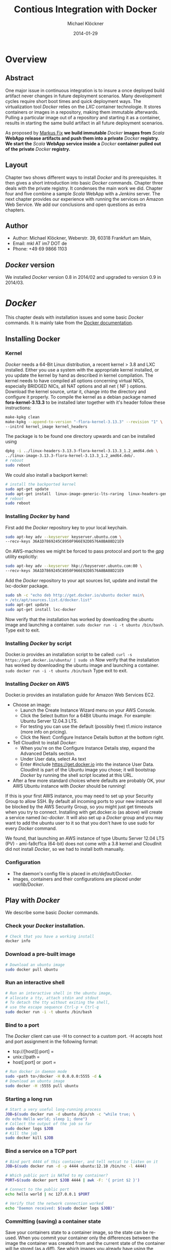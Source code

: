 
#
#
#+Options: toc:2
#

# MARKUS FIX:
#  LaTeX_CLASS: elemica-com-article
#+TITLE: Contious Integration with Docker
#+AUTHOR: Michael Klöckner
#+DATE: 2014-01-29
#+DESCRIPTION: Build a Docker Registry to maintain immutable images
#+KEYWORDS: Elemica 2.0
#+LANGUAGE: english
#+LaTeX_CLASS_OPTIONS: [captions=tableheading]
#+STARTUP: overview
#+TAGS: PROJECT(p) HOME(h) OFFICE(o) PHONE(t) ERRANDS(e)
#+STARTUP: 
#
#


* Overview
** Abstract
One major issue in continuous integration is to insure a once deployed build artifact never changes in future deployment scenarios. Many development cycles require short boot times and quick deployment ways. The virtualization tool /Docker/ relies on the /LXC/ container technologie. It stores containers or images in a repository, making them immutable afterwards. Pulling a particular image out of a repository and starting it as a container, results in starting the same build artifact in all future deployment scenarios. 

As proposed by [[http://deeprecursion.com/][Markus Fix]] *we build immutable* /Docker/ *images  from* /Scala/ *WebApp release artifacts and push them into a private* /Docker/ *registry. We start the* /Scala/ *WebApp service inside a* /Docker/ *container pulled out of the private* /Docker/ *registry.* 
** Layout
Chapter two shows different ways to install /Docker/ and its prerequisites. It then gives a short introduction into basic /Docker/ commands. Chapter three deals with the private registry. It condenses the main work we did. Chapter four and five combine a sample /Scala/ WebApp with a /Jenkins/ server. The next chapter provides our experience with running the services on Amazon Web Service. We add our conclusions and open questions as extra chapters.  
** Author
 - Author: Michael Klöckner, Weberstr. 39, 60318 Frankfurt am Main, 
 - Email: mkl AT im7 DOT de
 - Phone: +49 69 9866 1103
** /Docker/ version
   We installed /Docker/ version 0.8 in 2014/02 and upgraded to version 0.9 in 2014/03.
* /Docker/
This chapter deals with installation issues and some basic /Docker/ commands. It is mainly take from the [[http://docs.docer.io/en/latest/][Docker documentation]]. 
** Installing Docker
*** Kernel
/Docker/ needs a 64-Bit Linux distribution, a recent kernel > 3.8 and LXC
installed. Either you use a system with the appropriate kernel installed, or
you update the kernel by hand as described in kernel compilation. The kernel needs to have compiled all options concerning virtual NICs, especially
BRIDGED NICs, all NAT options and all net  ( NF ) options. Download
the kernel source, untar it, change into the directory and configure it properly. To compile the kernel as a debian package named *fora-kernel-3.13.3*
to be installed later together with it's header follow these instructions:
#+BEGIN_SRC sh
make-kpkg clean
make-kpkg --append-to-version "-flora-kernel-3.13.3" --revision "1" \
--initrd kernel_image kernel_headers
#+END_SRC
The package is to be found one directory upwards and can be installed using
#+BEGIN_SRC sh
dpkg -i ../linux-headers-3.13.3-flora-kernel-3.13.3_1.2_amd64.deb \
../linux-image-3.13.3-flora-kernel-3.13.3_1.2_amd64.deb/.
# reboot
sudo reboot
#+END_SRC

We could also install a backport kernel:
#+BEGIN_SRC sh
# install the backported kernel
sudo apt-get update
sudo apt-get install  linux-image-generic-lts-raring  linux-headers-generic-lts-raring
# reboot
sudo reboot
#+END_SRC 
*** Installing /Docker/ by hand
First add the /Docker/ repository key to your local keychain.
#+BEGIN_SRC sh
sudo apt-key adv --keyserver keyserver.ubuntu.com \
--recv-keys 36A1D7869245C8950F966E92D8576A8BA88D21E9
#+END_SRC
On AWS-machines we might be forced to pass protocol and port to the /gpg/ utility explicitly: 
#+BEGIN_SRC sh
sudo apt-key adv --keyserver hkp://keyserver.ubuntu.com:80 \
--recv-keys 36A1D7869245C8950F966E92D8576A8BA88D21E9
#+END_SRC

Add the /Docker/ repository to your apt sources list, update and install
the lxc-docker package. 
 
#+BEGIN_SRC sh
sudo sh -c "echo deb http://get.docker.io/ubuntu docker main\
> /etc/apt/sources.list.d/docker.list"
sudo apt-get update
sudo apt-get install lxc-docker
#+END_SRC
Now verify that the installation has worked by downloading the ubuntu
image and launching a container. =sudo docker run -i -t ubuntu /bin/bash=.
Type exit to exit.
*** Installing /Docker/ by script
Docker.io provides an installation script to be called: =curl -s https://get.docker.io/ubuntu/ | sudo sh=
Now verify that the installation has worked by downloading the ubuntu
image and launching a container. =sudo docker run -i -t ubuntu /bin/bash=
Type exit to exit.
*** Installing /Docker/  on AWS
Docker.io provides an installation guide for Amazon Web Services EC2.
- Choose an image: 
  + Launch the Create Instance Wizard menu on your AWS Console.
  + Click the Select button for a 64Bit Ubuntu image. For example: Ubuntu Server 12.04.3 LTS. 
  + For testing you can use the default (possibly free) t1.micro instance (more info on pricing). 
  + Click the Next: Configure Instance Details button at the bottom right.
- Tell CloudInit to install /Docker/:
  + When you're on the Configure Instance Details step, expand the Advanced Details section.
  + Under User data, select As text
  + Enter #include https://get.docker.io  into the instance User Data. CloudInit is part of the Ubuntu image you chose; it will bootstrap /Docker/ by running the shell script located at this URL.
- After a few more standard choices where defaults are probably OK, your AWS Ubuntu instance with /Docker/ should be running!
If this is your first AWS instance, you may need to set up your Security Group to allow SSH. By default all incoming ports to your new instance will be blocked by the AWS Security Group, so you might just get
timeouts when you try to connect. Installing with get.docker.io (as above) will create a service named /lxc-docker/. It will also set up a /Docker/ group and you may want to add the ubuntu user to it so that you don't have to use sudo for every /Docker/ command. 

We found, that launching an AWS instance of type Ubuntu Server 12.04 LTS (PV) - ami-fa9cf1ca (64-bit) does not come with a 3.8 kernel and CloudInit did not install /Docker/, so we had to install both manually.   
*** Configuration 
- The daemon's config file is placed in /etc/default/Docker/.  
- Images, containers and their configurations are placed under /var/lib/Docker/. 
** Play with /Docker/
We describe some basic /Docker/ commands.
*** Check your /Docker/ installation.
#+BEGIN_SRC bash
# Check that you have a working install
docker info
#+END_SRC 
*** Download a pre-built image
#+BEGIN_SRC bash
# Download an ubuntu image
sudo docker pull ubuntu
#+END_SRC
*** Run an interactive shell
#+BEGIN_SRC bash
# Run an interactive shell in the ubuntu image,
# allocate a tty, attach stdin and stdout
# To detach the tty without exiting the shell,
# use the escape sequence Ctrl-p + Ctrl-q
sudo docker run -i -t ubuntu /bin/bash
#+END_SRC
*** Bind to a port
The /Docker/ client can use -H to connect to a custom port.
-H accepts host and port assignment in the following format: 
- tcp://[host][:port]  =
- unix://path =
- host[:port] or :port =

#+BEGIN_SRC bash
# Run docker in daemon mode
sudo <path to>/docker -H 0.0.0.0:5555 -d &
# Download an ubuntu image
sudo docker -H :5555 pull ubuntu
#+END_SRC
*** Starting a long run
#+BEGIN_SRC bash
# Start a very useful long-running process
JOB=$(sudo docker run -d ubuntu /bin/sh -c "while true; \
do echo Hello world; sleep 1; done")
# Collect the output of the job so far
sudo docker logs $JOB
# Kill the job
sudo docker kill $JOB
#+END_SRC
*** Bind a service on a TCP port
#+BEGIN_SRC bash
# Bind port 4444 of this container, and tell netcat to listen on it
JOB=$(sudo docker run -d -p 4444 ubuntu:12.10 /bin/nc -l 4444)

# Which public port is NATed to my container?
PORT=$(sudo docker port $JOB 4444 | awk -F: '{ print $2 }')

# Connect to the public port
echo hello world | nc 127.0.0.1 $PORT

# Verify that the network connection worked
echo "Daemon received: $(sudo docker logs $JOB)"
#+END_SRC
*** Committing (saving) a container state
Save your containers state to a container image, so the state can be re-used.
When you commit your container only the differences between the image the container was created from and the current state of the container will be stored (as a diff). See which images you already have using the /Docker/ images command.
#+BEGIN_SRC bash
# Commit your container to a new named image
sudo docker commit <container_id> <some_name>

# List your containers
sudo docker images
#+END_SRC
*** Committing a Container to a Named Image
When you make changes to an existing image, those changes get saved to a container’s file system. You can then promote that container to become an image by making a commit. In addition to converting the container to an image, this is also your opportunity to name the image, specifically a name that includes your user name from the Central /Docker/ Index (as you did a login above) and a meaningful name for the image.
#+BEGIN_SRC sh
# format is "sudo docker commit <container_id> <username>/<imagename>"
$ sudo docker commit $CONTAINER_ID myname/kickassapp
#+END_SRC
*** Pushing an image to its repository
In order to push an image to its repository you need to have committed your container to a named image (see above).
Now you can commit this image to the repository designated by its name or tag.
#+BEGIN_SRC sh
# format is "docker push <username>/<repo_name>"
$ sudo docker push myname/kickassapp
#+END_SRC
*** Export a container
To export a container to a tar file just type:
#+BEGIN_SRC sh
$ docker images
REPOSITORY          TAG                 IMAGE ID            CREATED             VIRTUAL SIZE
mkl/debian          7.4                 11ed3d47ec89        About an hour ago   117.8 MB
mkl/debian          latest              11ed3d47ec89        About an hour ago   117.8 MB
mkl/debian          wheezy              11ed3d47ec89        About an hour ago   117.8 MB
ubuntu              13.10               9f676bd305a4        2 weeks ago         182.1 MB
ubuntu              saucy               9f676bd305a4        2 weeks ago         182.1 MB

$ docker ps -a
CONTAINER ID        IMAGE               COMMAND             CREATED             STATUS              PORTS               NAMES
ac3a595c294c        mkl/debian:7.4      /bin/bash           58 minutes ago      Exit 1                                  prickly_lovelace    
f7528d270208        mkl/debian:7.4      echo success        About an hour ago   Exit 0                                  jovial_pare         
6a569d77e974        ubuntu:12.04        /bin/bash           16 hours ago        Exit 0                                  backstabbing_pike 

$ docker export ac3a595c294c  > exampleimage.tar
#+END_SRC
*** Import a container
At this time, the URL must start with http and point to a single file archive (.tar, .tar.gz, .tgz, .bzip, .tar.xz, or .txz) containing a root filesystem. If you would like to import from a local directory or archive, you can use the - parameter to take the data from stdin.
To import from a remote url type:
#+BEGIN_SRC sh
$ sudo docker import http://example.com/exampleimage.tar
#+END_SRC
To import from a local file type:
#+BEGIN_SRC sh
$ cat exampleimage.tar | sudo docker import - exampleimagelocal:new
#+END_SRC
Note the sudo in this example – you must preserve the ownership of the files (especially root ownership) during the archiving with tar. If you are not root (or the sudo command) when you tar, then the ownership might not get preserved.
*** Mount a volume
/Docker/ provides the parameter =-v= with the =run= command to create a persistent storage device. 
#+BEGIN_SRC sh
docker run -v /volume1  myName/debian true
#+END_SRC sh
runs the image =myName/debian= with command =true= and creates a volume  attached to this container which is visible inside as =/volume1=. 
To mount the host directory =/opt/this-volume= to a container in read only mode, we prepend the host directory name to the volume name: 
#+BEGIN_SRC sh
docker run -v /opt/this-volume:/volume1:ro  myName/debian true
#+END_SRC  
If you remove containers that mount volumes, the volumes will not be deleted until there are no containers still referencing those volumes. This allows you to upgrade, or effectively migrate data volumes between containers.
The complete syntax is
#+BEGIN_SRC sh
-v=[]: Create a bind mount with: [host-dir]:[container-dir]:[rw|ro].
#+END_SRC
If host-dir is missing from the command, then docker creates a new volume. If host-dir is present but points to a non-existent directory on the host, Docker will automatically create this directory and use it as the source of the bind-mount.
Note that this is not available from a Dockerfile due the portability and sharing purpose of it. The host-dir volumes are entirely host-dependent and might not work on any other machine. [[*Container%20and%20Images][Section Container and Images]] describes, where /Docker/ stores the volumes mounted by the container.
** Build your a base image
Docker.io provides a way to create a [[http://docs.docker.io/en/latest/articles/baseimages/][base image]]. The base image heavily depends on the distribution, the host is running. The example script [[https://github.com/dotcloud/Docker/blob/master/contrib/mkimage-debootstrap.sh][mkimage-debootstrap.sh]] creates a debian base image.
*** Download the script
#+BEGIN_SRC sh
$ wget https://raw.github.com/dotcloud/Docker/master/contrib/mkimage-debootstrap.sh
$ chmod +x mkimage-debootstrap.sh
#+END_SRC
This downloads the build-script for a debian /Docker/ base image.
*** Build the base image
#+BEGIN_SRC sh
$ ./mkimage-debootstrap.sh flora/debian wheezy 
$ docker images -a
#+END_SRC
This creates a new /Docker/ base image for debain wheezy and puts it into ropsitory /flora/debian/, where /flora/ is the username and /debian/ the repo name.
** Layers
   When Docker mounts the rootfs, it starts read-only, as in a traditional Linux boot, but then, instead of changing the file system to read-write mode, it takes advantage of a union mount to add a /read-write file system over the read-only file system/. In fact there may be multiple read-only file systems stacked on top of each other. We think of each one of these file systems as a *layer*. [[file:img/docker-filesystems-multilayer.png]].
*** Union file system 
At first, the top read-write layer has nothing in it, but any time a process creates a file, this happens in the top layer. And if something needs to update an existing file in a lower layer, then the file gets copied to the upper layer and changes go into the copy. The version of the file on the lower layer cannot be seen by the applications anymore, but it is there, unchanged. We call the union of the read-write layer and all the read-only layers a *union file system*.
*** Base Image
[[file:img/docker-filesystems-debianrw.png]]
In Docker terminology, a read-only Layer is called an image. An image never changes.
[[file:img/docker-filesystems-multilayer.png]]
Each image may depend on one more image which forms the layer beneath it. We sometimes say that the lower image is the parent of the upper image. An image that has *no parent* is a *base image*.
All images are identified by a 64 hexadecimal digit string (internally a 256bit value). To simplify their use, a short ID of the first 12 characters can be used on the command line. There is a small possibility of short id collisions, so the docker server will always return the long ID.
** Container and Images
As /Docker/ is under heavy development, the file system storing /Docker/ related information changes rapidly. The main directory to look for /Docker/ relevant bits and bytes is /var/lib/Docker/. In this section *GUID* is the full blown container id as given by =docker ps -a -no-trunc=.
*** LXC configuration
Using the Linux Container package [[/lxc/][http://linuxcontainers.org/]], /Docker/ configures each container partly by setting lxc options in /var/lib/Docker/container/GUID/config.lxc/. 
*** Container Root File System
The corresponding root file system is stored in /var/lib/Docker/devicemapper/mnt/GUID/rootfs/.
Here GUID is the full blown container id as given by =docker ps -a -no-trunc=  
*** Container Volumes
    If a container mounts a volume from inside the files on that volume are stored under /var/lib/Docker/vfs/dir/GUID/. Data stored under these volumes are persistent between container runs. There is a way to share these volumes between containers. 
*** Removing a Container or an Image
To remove a container from a repository we list the containers and type:
#+BEGIN_SRC sh
docker ps -a
docker rm GUID
#+END_SRC
To remove an image from a repository we list the images and type:
#+BEGIN_SRC sh
docker images -a
docker rmi USER/REPO:TAG
#+END_SRC
Here =USER/REPO:TAG= referes to the user part, the repository part and the tag part of a special image. Note that command =docker images -a= my list the same GUID multiple times as the same image may be tagged differently. Removing an image beeing tagged multiple times only results in deleting the tag, keeping the other tagged version(s) in the repository.   
** Upgrading /Docker/
We upgraded /Docker/ from version 0.8 to 0.9 and had to completely purge the old version together with its configuration files to get the new version running. We then rebooted the machine. 
* Private Registry
Right now (version 0.6), private repositories are only possible by hosting [[https://github.com/dotcloud/docker-registry][your private registry]]. 
** Pushing to a private repo
To push or pull to a repository on your own registry, you must prefix the tag with the address of the registry’s host, like this:
#+BEGIN_SRC sh
# Tag to create a repository with the full registry location.
# The location (e.g. localhost.localdomain:5000) becomes
# a permanent part of the repository name
sudo docker tag 0u812deadbeef localhost.localdomain:5000/repo_name
# Push the new repository to its home location on localhost
sudo docker push localhost.localdomain:5000/repo_name
#+END_SRC
The push command will fail, if no registry server answers locally on port 5000.
** Building a private registry
There are two ways to run a registry server: as a container or as gunicorn application. [[http://blog.docker.io/2013/07/how-to-use-your-own-registry/][Sam Alba]], dotCloud's first engineer hire, describes how to build the application, provided =gunicorn= and =pip= is installed:
#+BEGIN_SRC sh
#install pip 
sudo apt-get install python-pip
#install gunicorn
sudo apt-get install gunicorn
#install the docker-registry container an run it
git clone https://github.com/dotcloud/docker-registry.git
cd docker-registry
cp config_sample.yml config.yml
sudo pip install -r requirements.txt
gunicorn --access-logfile - --log-level debug --debug \
    -b 0.0.0.0:5000 -w 1 wsgi:application
#+END_SRC

To simplify things, the github repository comes with a Dockerfile do build a container from Ubuntu 13.4.
Once a repository has a registry’s host name as part of the tag, we can push and pull it like any other repository. On the other hand our private registry will not be searchable (or indexed at all), and there will be no user name checking performed. Our registry will function completely independently from the Central Index at Docker.io.
** Changes to the registry building code
The code posted by Sam Alba did not work out of the box neither on a Debian Wheezy (7.4) nor on an Ubuntu 12.4. We had to previously install and upgrade these packages on a docker host to get the /gunicorn/ application or the registry container running:
*** Upgrade /pip/ 
#+BEGIN_SRC sh
wget https://raw.github.com/pypa/pip/master/contrib/get-pip.py -O get-pip.py
sudo python get-pip.py
#+END_SRC
*** Install /gcc/ 
#+BEGIN_SRC sh
sudo apt-get install -y gcc
#+END_SRC
*** Install deb-packages from file /docker-registry/Dockerfile/ 
#+BEGIN_SRC sh
sudo apt-get install -y  git-core build-essential python-dev \
    libevent-dev python-openssl liblzma-dev wget
#+END_SRC
** Registry as a  gunicorn application
#+BEGIN_SRC sh
git clone https://github.com/dotcloud/docker-registry.git
cd docker-registry
cp config_sample.yml config.yml
sudo pip install -r requirements.txt
gunicorn --access-logfile - --log-level debug --debug \
    -b 0.0.0.0:5000 -w 1 wsgi:application
#+END_SRC
Finallay the /gnuicorn/ application worked as expected.
** Registry as a container
An alternative way is to build a registry container after we installed the necessary libraries on the docker host.
#+BEGIN_SRC sh
git clone https://github.com/dotcloud/docker-registry.git
cd docker-registry
sudo docker build -rm -t registry .
sudo docker run -d -p 5000:5000 registry
#+END_SRC
This results in an image tagged /registry/ and a container exposing port 5000 running on the same machine.

We provide a bash [[file:container_builds/registry/buildRegistry.sh][shell script]]  to complete the task.
** Registry as a Web Services 
Starting from $12 per month for 5 repositories [[https://quay.io/][quay.io]] serves a private registry on the web. We did not find out, whether [[https://index.docker.io/][docker.io]] indexes quay.io hosted private repositories.
** Testing the private registry
Using two machines, *registry.local* and *host01.local* both beeing known by local DNS, we build /Docker/ images on *host01.local* and store them on *registry.local* running the registry on port 5000.  Suppose, we just successfully built an image from a Dockerfile or committed a container -resulting in an image. Let's see, how to tag the image *foo*, push it into the registry, delete it locally and pull it out again later. 

It is essential to know the exact tag for the image, as the private registry does not allow searching of tags or images. 
*** Tag the image 
#+BEGIN_SRC sh
# what have we got?
host01:$ sudo docker images
REPOSITORY                           TAG       IMAGE ID         CREATED           VIRTUAL SIZE
debian/foo                           foo       38332d781d61     2 minutes ago     699.4 MB
ubuntu                               13.10     9f676bd305a4     3 weeks ago       182.1 MB
ubuntu                               saucy     9f676bd305a4     3 weeks ago       182.1 MB

host01:$ sudo docker tag 38332d781d61 registry.local:5000/debian/foo
host01:$ sudo docker images 
REPOSITORY                            TAG      IMAGE ID         CREATED           VIRTUAL SIZE
debian/foo                            foo      38332d781d61     2 minutes ago     699.4 MB
registry.local:5000/debian/foo        foo      38332d781d61     2 minutes ago     699.4 MB
ubuntu                                13.10    9f676bd305a4     3 weeks ago       182.1 MB
ubuntu                                saucy    9f676bd305a4     3 weeks ago       182.1 MB
#+END_SRC
*** Push the image into the registry 
#+BEGIN_SRC sh
# push this image to the registry server
host01:$ sudo docker push registry.local:5000/debian/foo
The push refers to a repository [registry.local:5000/debian/foo] (len: 1)
Sending image list
Pushing repository registry.local:5000/debian/foo (1 tags)
11ed3d47ec89: Image successfully pushed 
38332d781d61: Image successfully pushed 
Pushing tag for rev [38332d781d61] on {http://registry.local:5000/v1/repositories/debian/foo/tags/latest}
#+END_SRC
*** Remove the image locally
#+BEGIN_SRC sh
# remove the image locally by removing both tags referring to the same image!
host01:$ sudo docker rmi  debian/foo
Untagged:38332d781d616823aaaaadc7c9ca4243f696b4efe2a74a49eb18fd062633198d

host01:$ sudo docker rmi registry.local:5000/debian/foo
Untagged:38332d781d616823aaaaadc7c9ca4243f696b4efe2a74a49eb18fd062633198d

# check for local images
host01:$ sudo docker images
REPOSITORY                    TAG           IMAGE ID         CREATED           VIRTUAL SIZE
ubuntu                        13.10         9f676bd305a4     3 weeks ago       182.1 MB
ubuntu                        saucy         9f676bd305a4     3 weeks ago       182.1 MB
#+END_SRC
*** Pull the image out of the registry
#+BEGIN_SRC sh
# we pull the image  using the exact name we pushed it with:
host01:$ sudo docker pull registry.local:5000/debian/foo
Pulling repository host01.local:5000/debian/foo
38332d781d61: Download complete 
9f676bd305a4: Download complete

#check the local images
host01:$ sudo docker images
REPOSITORY                        TAG       IMAGE ID         CREATED             VIRTUAL SIZE
registry.local:5000/debian/foo    foo       38332d781d61     2 minutes ago       699.4 MB
ubuntu                            13.10     9f676bd305a4     3 weeks ago         182.1 M
#+END_SRC

* Installing a /Scala/Java/ WebApp
As a proof of concept, we install a /Scala/ WebApp with /Lift/. We need /Java/ version > 6 and we use /Lift/ as the framework. 
** Installing the necessary packages and /Java/
We need /jdk/ at least version 6, /wegt/, /zip/ and git:
#+BEGIN_SRC sh
$ apt-get update
$ apt-get install -y apt-utils
$ apt-get install -y  --no-install-recommends openjdk-7-jre
$ apt-get install -y  --no-install-recommends openjdk-7-jdk
$ apt-get install -y wget
$ apt-get install -y zip
$ apt-get install -y git
#+END_SRC
This installs Java 7 and my take a minute.
** Installing /tomcat7/
We use /tomcat/ as the *Apache Tomcat Servlet/JSP* engine to serve our /Scala/ WebApp, installing it by typing:
#+BEGIN_SRC sh
$ apt-get update
$ apt-get install -y tomcat7 
#+END_SRC  
Tomcat serves servlets  at [[http://localhost:8080]]. The debian package starts the service automatically at boot time via /etc/init.d/tomcat7/ script.
** Scala WebApp
*** Installation
We download and configure a sample /Scala/ WebApp and unzip it under /opt/.
#+BEGIN_SRC sh
$ wget -O /tmp/master.zip https://github.com/Lift/Lift_26_sbt/archive/master.zip
$ unzip -d /opt/ /tmp/master.zip
#+END_SRC 
*** Compiling the WebApp
The first time this process may take several minutes to download /maven/ and the /Scala/-files. Later calls only compile the relevant jar- and war-files. To compile the WebApp we type:
#+BEGIN_SRC sh
$ cd /opt/lift_26_sbt-master/scala_210/lift_basic/ && ./sbt compile
#+END_SRC sh 

[[http:///Lift/web.net/getting_started][/Lift/ web framework]]  will download /sbt/, /Scala/ and the necessary dependencies and compile the War-File */opt/lift\_26\_sbt-master/scala\_210/lift\_basic/target/scala-2.10/lift-2.6-starter-template_2.10-0.0.3.war*. 
 
By typing =/opt/lift_26_sbt-master/scala_210/lift_basic/sbt  start= we should be able to see the WebApp at [[http://localhost:8080]]. To exit just type =exit=. The source of this WebApp is under */opt/lift\_26\_sbt-master/scala\_210/lift\_basic/src/main/webapp/*. To prove the concept, we will later just change /index.html/.
*** Source Code Managemend
We created a public  [[https://github.com/radiomix/scala-basic.git][github repository]] to account for changes in the sample WebApp and trigger building /Docker/ containers after a commit:
#+BEGIN_SRC sh
$ cd /opt/lift_26_sbt-master/scala_210/lift_basic/src
$ git init
$ git add *
$ git commit -m "INITIAL IMPORT"
$ git remote add origin https://github.com/radiomix/scala-blank.git
$ git push -u origin master
#+END_SRC sh 
As the repo is not world writable, we provide the github user and password to push changes into the repo.
** Deploying the WebApp to /tomcat7/
/Lift/ uses /sbt/ to compile the project and output a WAR- or JAR-file, which we want to copy into /tomcat7/'s webapp directory */var/lib/tomcat7/webapps/*. We recompile the package and deploy it statically into /tomcat/.
#+BEGIN_SRC sh 
$ cd /opt/lift_26_sbt-master/scala_210/lift_basic/
$  ./sbt  package
$ cp  target/scala-2.10/lift-2.6-starter-template_2.10-0.0.3.war \
    /var/lib/tomcat7/webapps/lift.war
$ service tomcat7 restart
#+END_SRC 
This copies the war-file and restarts /tomcat7/. To see the WebApp direct your browser to [[http://localhost:8080/lift_basic/]]. There is no need to restart /tomcat/ manually, as the /autoDeploy/ attribute is set to "true" in file */etc/tomcat7/server.xml*. /tomcat/ even unpacks war-files if attribute /unpackWARs/ is set to "true".
** Building a container with the WebApp
We following Dockerfile will build an image containing the /Scala/ WebApp war-file under /tomcat7/.
*** The Dockerfile
The command 
#+BEGIN_SRC sh
sudo docker build -rm -t USER/REPO:TAG docker-dir/ 
#+END_SRC
builds the WebApp container using the docker file inside =docker-dir/= and pushes it into repository =USER/REPO= with tag =TAG=. 

*** Multiple  Dockerfiles
Creating directories for each build step, we can split building the image into different tasks. This eases testing of the =RUN= commands inside the docker files. As a drawback, each docker file expects the output of the previous build process to be tagged in a specific way. 
- =container_builds/01_openjdk7/= [[file:container_builds/01_openjdk7/Dockerfile][Dockerfile]]
 + Does not expect a specially  tagged image 
 + creates an image with /Java/ and some utilities installed 
 + should be tagged =ubuntu/openjdk7= for the next build step
- =container_builds/2_tomcat7/= [[file:container_builds/02_tomcat7/Dockerfile][Dockerfile]]
  + expects image =ubuntu/openjdk7= 
  + installs /tomcat7/ as the servlet engine 
  + should be tagged =ubuntu/tomcat7=
- =container_builds/03_install_scala/= [[file:container_builds/03_install_scala/Dockerfile][Dockerfile]] 
 + expects image =ubuntu/tomcat7= 
 + installs /Scala/ and compiles a sample WebApp 
 + should be tagged =ubuntu/scala=
- =container_builds/04_deploy_scala/= [[file:container_builds/04_deploy_scala/Dockerfile][Dockerfile]]  
 + expects image =ubuntu/scala= 
 + compiles the sample WebApp and copies the war-file into /tomcat7/ webapp directory

Note that each step in the installation process expects the previous image to be tagged properly. This can be avoided by concatenating the =RUN= commands from all the docker files into one single file. We did this with
- =container_builds/scala/= [[file:container_builds/scala/Dockerfile][Dockerfile]] 
 + does not expect a specially tagged image
 + installs the  /Scala/ WebApp in a /Docker/ image, downloads a /git/ repository with the /Scala/ Webap source code, compiles the war file and provisions it inside a /tomcat7/ sevlet engine

*** Starting the container
The sample WebApp gets served by the /tomcat7/ instance on port 8080. In order to expose this container port by the docker host we run the container  typing:
#+BEGIN_SRC sh
sudo docker run -i -t -p :8080:8080 USER/REPO:TAG /bin/bash
#+END_SRC
* Jenkins
This section describes how to install a /Jenkins/ server, as described in [[https://wiki.jenkins-ci.org/display/JENKINS/Installing%2BJenkins%2Bon%2BUbuntu][https://wiki.jenkins-ci.org]]. 
** Installation
On Debian-based distributions, such as /Ubuntu/, you can install /Jenkins/ through =apt-get=. Recent versions are available in an apt repository. Older but stable LTS versions are in this apt repository.

You need to have a JDK and JRE installed. openjdk-7-jre and openjdk-7-jdk are suggested. As root we type
#+BEGIN_SRC sh
wget -q -O - http://pkg.jenkins-ci.org/debian/jenkins-ci.org.key \
 | sudo apt-key add - 
echo deb http://pkg.jenkins-ci.org/debian binary/ >  /etc/apt/sources.list.d/jenkins.list
apt-get update
apt-get install -y net-tools
apt-get install jenkins
#+END_SRC 

What does this package do?
- /Jenkins/ will be launched as a daemon up on start. See /etc/init.d/jenkins for more details.
- The 'jenkins' user is created to run this service.
- Log file will be placed in /var/log/jenkins/jenkins.log/. Check this file if you are troubleshooting Jenkins.
- /etc/default/jenkins will capture configuration parameters for the launch.
- By default, /Jenkins/ listen on port 8080. Access this port with your browser to start configuration.

** Configure Jenkins
We want to run /Jenkins/ on port 8090: 
#+BEGIN_SRC sh
sed -i s/HTTP_PORT=8080/HTTP_PORT=8090/ /etc/default/jenkins
#+END_SRC 

* Deployment Scenario
Each time the WebApp has changed, it will be committed into a /git/ repository. Via a web hook, /Jenkins/ get's triggered to build a container with the committed source code. There are two ways to move the container around the net:
- a registry server provides containers on the net.
- an export/import mechanism stores containers as tar-files on the net.
Subsequently getting  the base image can be done: 
  - out of the registry or
  - imported as a tar file 
Again moving a /Docker/ container around the net can mean: 
  - push it into the registry and pull it out again later
  - export it as a tar file and import this tar file later
** Build and Tag the container
After pulling the source code from a /git/ repo a Dockerfile is used to build the container with /tomcat7/ and the /Scala/ WebApp installed. Within this build process, the /Scala/ WebApp gets  compile and its jar-file copied into /tomcat7/ webapp directory. /Docker/ expexts the build process to take place in a context, which in our case is the directory containing the proper Dockerfile. We then type:
#+BEGIN_SRC sh
jenkins: $ sudo docker build -rm -t ubuntu/12-04:scala-ver-x .
#+END_SRC
Note the "." at the end of the line, indicating current directory! This builds a container and tags it =ubuntu/12-04:scala-ver-x=. It deletes the intermediate containers.
** Deploying with a registry server
Suppose we use the registry server =registry.local= listening on port 5000.
*** Push the image to the registry
We tag the container properly by just rebuilding it resulting in just a second tag for the same container an then push the image into a registry.
#+BEGIN_SRC sh
jenkins: $ sudo docker build -rm -t registry.local:5000/ubuntu-12-04/scala-ver-x
jenkins: $ sudo docker push registry.local:5000/ubuntu-12-04/scala-ver-x
#+END_SRC
The second command pushes the image into the registry. We provide a Dockerfile  [[Dockerfile][file:image-builds/scala/Dockerfile]] to build the /Scala/ WebApp from a fresh cloned git repository.
*** Move the container to production
On the production server we simply pull the newly build container:
#+BEGIN_SRC sh
prod: $ sudo docker pull registry.local:5000/ubuntu-12-04/scala-ver-x
#+END_SRC 
** Deploying with a tar file
Suppose we export and import containers to some storage on the net being accessible via http://storage.local.
*** Export the container to the storage device
We spot the container to be exported, obviously the last one after a successful build.
#+BEGIN_SRC sh
jenkins: $ sudo docker ps -a
$ docker ps -a
CONTAINER ID        IMAGE               COMMAND             CREATED          STATUS     PORTS     NAMES
ac3a595c294c        ubuntu/scala:ver-x  /bin/bash           8 minutes ago    Exit 1               prickly_lovelace    
6a569d77e974        ubuntu:12.04        /bin/bash           16 hours ago     Exit 0               backstabbing_pike 

jenkins: $ sudo docker export  ac3a595c294c > scala-ver-x.tgz
jenkins: $ scp scala-ver-x.tgz http://storage.local/scala-ver-x.tgz 
#+END_SRC
*** Move the container to production
We import the container from that storage device by typing 
#+BEGIN_SRC sh
prod: $ sudo docker import http://my.storage.server.com/ubuntu-12-04/scala-ver-x.tgz
#+END_SRC
We could also split this into first loading the container tar file locally and then import it typing:
#+BEGIN_SRC sh
prod: $ sudo docker wget http://storage.local/ubuntu-12-04/scala-ver-x.tgz -O scala-ver-x.tgz
prod: $ cat scala-ver-x.tgz | sudo docker import - ubuntu-12-04/scala-ver-x
#+END_SRC
There are multiple ways to save the container tar file locally.
** Restart the new container
#+BEGIN_SRC sh
prod: sudo docker stop registry.local:5000/ubuntu-12-04/scala-ver-y
prod: sudo docker stop registry.local:5000/ubuntu-12-04/scala-ver-x
#+END_SRC s
*** TODO provide a script for container export/import

*** TODO provide a script for container restart
* Packer
We use /Packer/ to build the /Docker/-capable AMI and the container running the /Scala/ WebApp.
** Installation
Following the steps in the /Packer/  [[http://www.packer.io/intro/getting-started/setup.html][documentation]] we download the appropriate binary, unzip it and check the installation by typing =packer=.
** AWS rights
/Packer/ configures AMIs within json files. Source AMIs must be of virtualisation type 'paravirtual'.  The AWS-user, whos credetials are used as parameters to run the build process, needs some IAM rights:
#+BEGIN_SRC sh
"Effect": "Allow",
      "Action" : [
        "ec2:AttachVolume",
        "ec2:CreateVolume",
        "ec2:DeleteVolume",
        "ec2:DescribeVolumes",
        "ec2:DetachVolume",

        "ec2:DescribeInstances",

        "ec2:CreateSnapshot",
        "ec2:DeleteSnapshot",
        "ec2:DescribeSnapshots",

        "ec2:DescribeImages",
        "ec2:RegisterImage",

        "ec2:CreateTags"
      ],
      "Resource" : "*"
#+END_SRC 
** Building a /Docker/-capable AMI   
We used the following json file to build the /Docker/-capable AMI:
#+BEGIN_SRC sh
{
  "variables": {
    "aws_access_key": "",
    "aws_secret_key": "",
    "security_group_id": ""
  },
  "builders": [{
    "type": "amazon-ebs",
    "access_key": "{{user `aws_access_key`}}",
    "secret_key": "{{user `aws_secret_key`}}",
    "region": "us-west-2",
    "source_ami": "ami-fa9cf1ca",
    "instance_type": "t1.micro",
    "ssh_username": "ubuntu",
    "run_tags": {
        "Name": "docker-server-mkl-{{timestamp}}"
    },
    "ami_name": "docker-server-mkl-{{timestamp}}",
    "security_group_id": "{{user `security_group_id`}}"
  }],
  "provisioners": [{
    "type": "shell",
    "inline": [
      "sleep 30",
      "sudo apt-get update",
      "sudo apt-get install -y wget",
      "sudo apt-get install -y vi",
      "sudo apt-get install -y git",
      "sudo apt-get install -y mosh",
      "sudo apt-get install -y lynx",
      "sudo apt-get install -y unzip",
      "which lynx mosh git vi wget unzip",
      "sudo apt-get install -y linux-image-generic-lts-raring linux-headers-generic-lts-raring",
      "sudo apt-key adv --keyserver hkp://keyserver.ubuntu.com:80 --recv-keys 36A1D7869245C8950F966E92D8576A8BA88D21E9",  
      "sudo sh -c 'echo deb http://get.docker.io/ubuntu docker main > /etc/apt/sources.list.d/docker.list'",
      "sudo reboot"
    ]
  },
 {
    "type": "shell",
    "inline": [
      "sleep 70",
      "echo INSTALLING PACKER",
      "wget https://dl.bintray.com/mitchellh/packer/0.5.2_linux_amd64.zip -O packer.zip",
      "sudo unzip -d /usr/local/bin packer.zip",
      "packer --version"
    ]
  },
 {
    "type": "shell",
    "inline": [
      "sleep 70",
      "sudo apt-get update",
      "echo INSTALLING DOCKER",
      "sudo apt-get install -y lxc-docker",
      "sudo docker --version",
      "sudo service ssh restart"
    ]
  }
 ]
}
#+END_SRC 
Note the =variables= section, defining three variables that we do not want to store in the json file for security reasons. We use three provisioners of type shell to cope for the reboot after installing the appropriate kernel, install /Packer/ and /Docker/. Suppose the above json file is called docker.json, we start the build process typing:
#+BEGIN_SRC sh
$ packer build -var 'aws_access_key=YOUR_AWS_ACCESS_KEY' \ 
    -var 'aws_secret_key=YOUR_AWS_SECRETE_KEY' \
    -var 'security_group_id=YOUR_SECURITY_GROUP_ID' \ 
    docker.json 

#+END_SRC 
This AMI is capable of running =docker= as well as =packer=, thus we will build /Docker/ containers on this AMI.
** Building a /Docker/ container
Suppose the above /Packer/ call provisioned an AMI with ID ami-f6e38dc6. This shall be the starting point to build /Docker/ containers:
#+BEGIN_SRC sh
#+END_SRCa
** Building a /Chef/ /Docker/ 
We install this [[https://github.com/opscode-cookbooks/jetty/archive/master.zip][jetty cookbook]]  on a /Chef/ and /Docker/ capable AMI.
#+BEGIN_SRC sh
#+END_SRCa
* AWS
After testing the /Docker/ installation locally we moved to Amazon Web Services launching four AMI  of type Ubuntu Server 12.04 LTS (PV) - ami-fa9cf1ca (64-bit), attached an Elastic IP to each and run them as:
 - a /Docker/ registry server to keep the /Docker/ images exposing port 5000
 - a development server  without /Docker/ installed running /tomcat7/ to develop the  /Scala/ WebApp on port 80
 - a /Jenkins/ server with /Docker/ installed, to build the /Docker/ images and push them to the registry server on port 5000
 - a production server with only /Docker/ installed, pulling the /Docker/ images from the registry server and running the  /Scala/ WebApp within a container exposing port 80
We used a public Github account to version the /Scala/ source code and trigger the /Jenkins/ built.

This was our experience:
- The AMI we used (Ubuntu 12.04 LTS) does not come with a 3.8 kernel, we installed it  manually.   
- CloudInit did not install /Docker/, we installed it  manually.
- Rebooting the registry AMI kept the /Docker/ registry container running, both rebooting it within a shell as through the AWS web interface. 

AWS Security Groups must take into account the ports /Docker/ uses, espacially registry port 5000.

* Conclusion
/Docker/ is a robust and convenient virtualization tool that creates immutable images and speeds up software development and deployment essentially.  

On our test machines as well as in an AWS cloud we installed a sample /Scala/ WebApp, registered the source code with github and built a docker image each time the source code changed in /git/. We did not use /Jenkins/ to build the image, but called a script by hand. 

Building immutable images means running the build process for each release. This is cost and time intensive. Building just a container cuts time and costs effectively. The build process is not run as frequently as a machine reboot and may use resources an every day working AMI should not depend on. 

We recommend splitting the build process into different parts:
- a version zero AMI providing /Docker/ and necessary tools such as /git/, /vi/, /ssh/, . . . 
- a /Docker/ base container providing version zero of  the application
- a /Docker/ deployment container being rebuild each time a new release is deployed. 

As a private registry server does not index the images, proper tagging is essential to pulling the proper container image. Once the image is pulled, it is indexed locally. But each time a machine boots on the cloud it depends on the registry server being alive. For each working environment development, staging and testing we would need a different registry server. 

We therefor recommend to provide the AMIs with at least the base container and only fetch deltas to the deployment container at boot time. Though building such an AMI is expensive, this only takes place rarely.

An alternative way to load containers onto a /Docker/ host are the =docker export= and =docker import= commands allowing for a convenient way to store images as a tar-file somewhere on the file system. We recommend storing the containers in an Amazon S3 bucket.

An application may provide it's configuration in a proprietary /git/ repository, delivering the config files to be added during the build process, which then takes place within a fresh cloned version of this repo. 


Using a tool like /Packer/ would ease creating the different AMI needed.
- /Packer/ creates a base AMI ready to run /Docker/, a /Docker/ host.
- /Packer/ builds a /Docker/ base container running the application in version zero.
- /Packer/ imports the base container into a /Docker/ host and freezes this AMI.
- /Docker/ host only gets the latest release of the application container -either from the registry or by importing it locally- and starts it.
Fetching the latest release of the application results in an immutable image although different deltas are pulled because each delta down to version zero of the application is itself an  immutable image.

* Open Questions
** Networking
- Does the container get its own NIC or does it only expose ports?
- Which services are on what ports on the docker host as well as in the container?
- What is the standard maintenance port?
- What firewall rules are involved?
- Release changes by port switching, to allow two containers with the same application of different release numbers.
** Logging
- How is logging done on the /Docker/ host as well as in the container? 
- Logfiles should be persistent on the /Docker/ host to be readable after the container died.
- Logfiles have to contain meta information about the container or the application, that is currently logging.


** Persistence
- What volumes are added to a container to store its data persistently? 
- What happens with a write-processe if either the docker host or the container gets down? This could happen, if an AMI gets moved by AWS within an availability zone. 
** Cleaning Up
- As we start and stop containers, we have to keep track of those to be keept and those dispensable. 
- The same holds true for images.
- We need a way to tag images properly for later searches.
